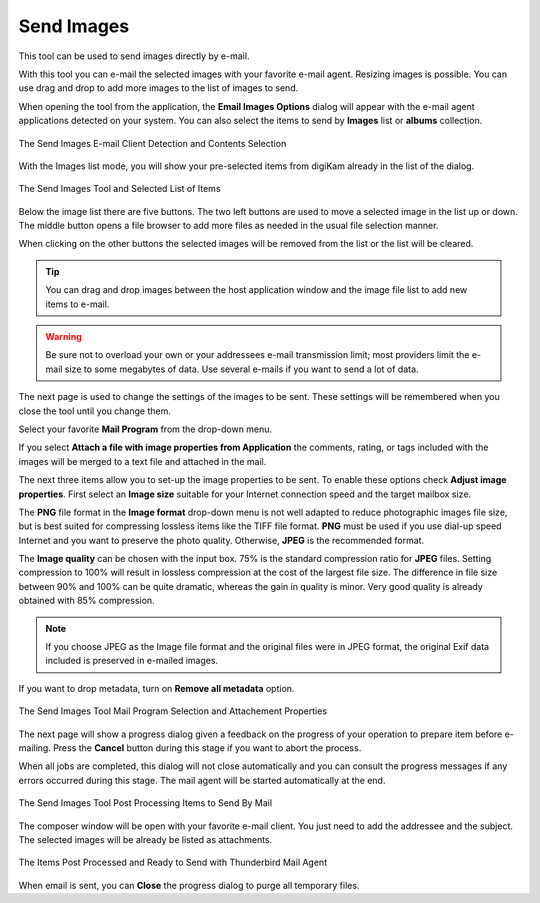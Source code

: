 .. meta::
   :description: The digiKam Tool to Send Images By Mail
   :keywords: digiKam, documentation, user manual, photo management, open source, free, learn, easy, email, sharing

.. metadata-placeholder

   :authors: - digiKam Team

   :license: see Credits and License page for details (https://docs.digikam.org/en/credits_license.html)

.. _send_images:

Send Images
===========

.. contents::

This tool can be used to send images directly by e-mail.

With this tool you can e-mail the selected images with your favorite e-mail agent. Resizing images is possible. You can use drag and drop to add more images to the list of images to send.

When opening the tool from the application, the **Email Images Options** dialog will appear with the e-mail agent applications detected on your system. You can also select the items to send by **Images** list or **albums** collection.

.. figure:: images/send_images_agents.webp
    :alt:
    :align: center

    The Send Images E-mail Client Detection and Contents Selection

With the Images list mode, you will show your pre-selected items from digiKam already in the list of the dialog.

.. figure:: images/send_images_list.webp
    :alt:
    :align: center

    The Send Images Tool and Selected List of Items

Below the image list there are five buttons. The two left buttons are used to move a selected image in the list up or down. The middle button opens a file browser to add more files as needed in the usual file selection manner.

When clicking on the other buttons the selected images will be removed from the list or the list will be cleared. 

.. tip::

    You can drag and drop images between the host application window and the image file list to add new items to e-mail.

.. warning::

    Be sure not to overload your own or your addressees e-mail transmission limit; most providers limit the e-mail size to some megabytes of data. Use several e-mails if you want to send a lot of data. 

The next page is used to change the settings of the images to be sent. These settings will be remembered when you close the tool until you change them.

Select your favorite **Mail Program** from the drop-down menu.

If you select **Attach a file with image properties from Application** the comments, rating, or tags included with the images will be merged to a text file and attached in the mail.

The next three items allow you to set-up the image properties to be sent. To enable these options check **Adjust image properties**. First select an **Image size** suitable for your Internet connection speed and the target mailbox size.

The **PNG** file format in the **Image format** drop-down menu is not well adapted to reduce photographic images file size, but is best suited for compressing lossless items like the TIFF file format. **PNG** must be used if you use dial-up speed Internet and you want to preserve the photo quality. Otherwise, **JPEG** is the recommended format.

The **Image quality** can be chosen with the input box. 75% is the standard compression ratio for **JPEG** files. Setting compression to 100% will result in lossless compression at the cost of the largest file size. The difference in file size between 90% and 100% can be quite dramatic, whereas the gain in quality is minor. Very good quality is already obtained with 85% compression.

.. note::

    If you choose JPEG as the Image file format and the original files were in JPEG format, the original Exif data included is preserved in e-mailed images.

If you want to drop metadata, turn on **Remove all metadata** option.

.. figure:: images/send_images_email.webp
    :alt:
    :align: center

    The Send Images Tool Mail Program Selection and Attachement Properties

The next page will show a progress dialog given a feedback on the progress of your operation to prepare item before e-mailing. Press the **Cancel** button during this stage if you want to abort the process.

When all jobs are completed, this dialog will not close automatically and you can consult the progress messages if any errors occurred during this stage. The mail agent will be started automatically at the end.

.. figure:: images/send_images_progress.webp
    :alt:
    :align: center

    The Send Images Tool Post Processing Items to Send By Mail

The composer window will be open with your favorite e-mail client. You just need to add the addressee and the subject. The selected images will be already be listed as attachments.

.. figure:: images/send_images_thunderbird.webp
    :alt:
    :align: center

    The Items Post Processed and Ready to Send with Thunderbird Mail Agent

When email is sent, you can **Close** the progress dialog to purge all temporary files.

